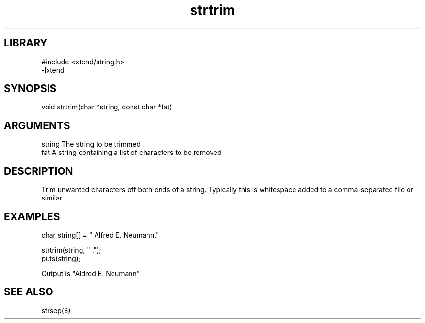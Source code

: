 \" Generated by c2man from strtrim.c
.TH strtrim 3

.SH LIBRARY
\" Indicate #includes, library name, -L and -l flags
.nf
.na
#include <xtend/string.h>
-lxtend
.ad
.fi

\" Convention:
\" Underline anything that is typed verbatim - commands, etc.
.SH SYNOPSIS
.PP
.nf
.na
void    strtrim(char *string, const char *fat)
.ad
.fi

.SH ARGUMENTS
.nf
.na
string  The string to be trimmed
fat     A string containing a list of characters to be removed
.ad
.fi

.SH DESCRIPTION

Trim unwanted characters off both ends of a string.  Typically
this is whitespace added to a comma-separated file or similar.

.SH EXAMPLES
.nf
.na

char    string[] = "  Alfred E. Neumann."

strtrim(string, " .");
puts(string);

Output is "Aldred E. Neumann"
.ad
.fi

.SH SEE ALSO

strsep(3)

